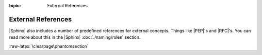 :topic: External References

.. index::
   triple: Sphinx; Syntax; External Referencing

External References
###################

|Sphinx| also includes a number of predefined references for external concepts.
Things like |PEP|'s and |RFC|'s. You can read more about this in the |Sphinx|
:doc:`./naming/roles` section.

.. rst:role:: pep
.. rst:role:: rfc

   For more details, see :rst:role:`sphinx:pep` and :rst:role:`sphinx:rfc` role.

   :the example:

      .. literalinclude:: external-referencing-example.rsti
         :end-before: .. Local variables:
         :language: rst
         :linenos:

   :which gives:

      .. include:: external-referencing-example.rsti

:raw-latex:`\clearpage\phantomsection`

.. Local variables:
   coding: utf-8
   mode: text
   mode: rst
   End:
   vim: fileencoding=utf-8 filetype=rst :
